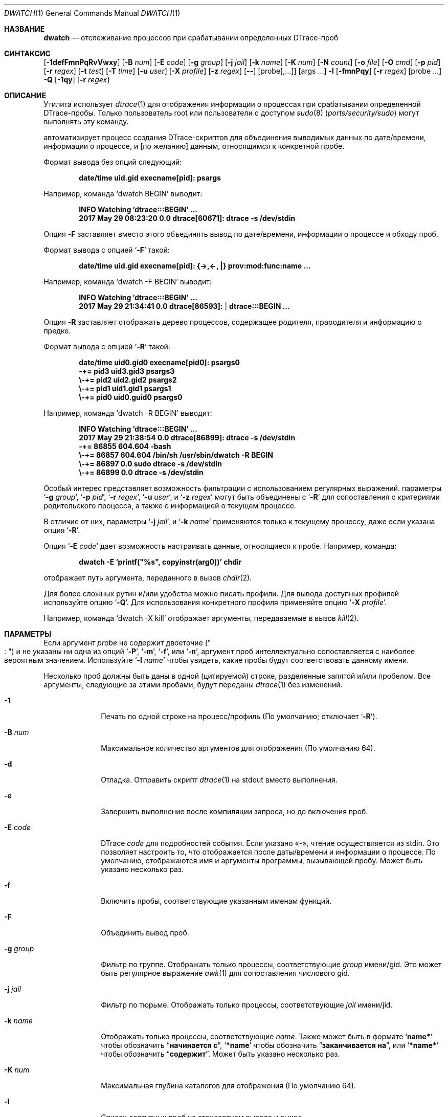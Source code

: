 .\" Авторское право (c) 2014-2018 Девин Теске
.\" Все права защищены.
.\"
.\" Разрешение на распространение и использование в исходной и бинарной формах,
.\" с изменениями или без них, разрешается при условии соблюдения следующих условий:
.\" 2. Распространение в бинарной форме должно воспроизводить приведенное выше уведомление о копирайте,
.\"    этот список условий и следующий отказ от ответственности в
.\"    документации и/или других материалах, предоставляемых вместе с распространением.
.\" 3. Ни название университета, ни имена его участников
.\"    не могут использоваться для продвижения производных продуктов
.\"    без явного предварительного письменного разрешения.
.\"
.\" ДАННОЕ ПРОГРАММНОЕ ОБЕСПЕЧЕНИЕ ПРЕДОСТАВЛЕНО РЕГЕНТАМИ И УЧАСТНИКАМИ «КАК ЕСТЬ», И
.\" ЛЮБЫЕ ПРЯМЫЕ ИЛИ КОСВЕННЫЕ ГАРАНТИИ, ВКЛЮЧАЯ, НО НЕ ОГРАНИЧИВАЯСЬ,
.\" ГАРАНТИЯМИ ТОВАРНОЙ ПРИГОДНОСТИ И СООТВЕТСТВИЯ КОНКРЕТНОЙ ЦЕЛИ,
.\" ОТКАЗЫВАЮТСЯ. В НИКАКОМ СЛУЧАЕ РЕГЕНТЫ ИЛИ УЧАСТНИКИ НЕ НЕСУТ ОТВЕТСТВЕННОСТИ
.\" ЗА ЛЮБЫЕ ПРЯМЫЕ, КОСВЕННЫЕ, СЛУЧАЙНЫЕ, СПЕЦИАЛЬНЫЕ, ПОКАЗАТЕЛЬНЫЕ ИЛИ ПОСЛЕДУЮЩИЕ
.\" УЩЕРБЫ (ВКЛЮЧАЯ, НО НЕ ОГРАНИЧИВАЯСЬ, ПРИОБРЕТЕНИЕМ ЗАМЕЩАЮЩИХ ТОВАРОВ
.\" ИЛИ УСЛУГ; УТРАТОЙ ПРАВА ПОЛЬЗОВАНИЯ, ДАННЫХ ИЛИ ПРИБЫЛИ; ЛИБО ПРЕРЫВАНИЕМ ДЕЯТЕЛЬНОСТИ)
.\" НЕЗАВИСИМО ОТ ТОГО, НА КАКОЙ ТЕОРИИ ОТВЕТСТВЕННОСТИ, ДОГОВОРНОЙ, СТРОГОЙ
.\" ОТВЕТСТВЕННОСТИ ИЛИ ДЕЛИКТНОЙ (ВКЛЮЧАЯ НЕБРЕЖНОСТЬ ИЛИ ИНОЕ)
.\" ОСНОВЫВАЕТСЯ ЛИСПОЛЬЗОВАНИЕ ПРОГРАММНОГО ОБЕСПЕЧЕНИЯ, ДАЖЕ ЕСЛИ БЫЛО СООБЩЕНО О
.\" ВОЗМОЖНОСТИ ТАКОГО УЩЕРБА.
.\"
.Dd 9 февраля 2018
.Dt DWATCH 1
.Os
.Sh НАЗВАНИЕ
.Nm dwatch
.Nd отслеживание процессов при срабатывании определенных DTrace-проб
.Sh СИНТАКСИС
.Nm
.Op Fl 1defFmnPqRvVwxy
.Op Fl B Ar num
.Op Fl E Ar code
.Op Fl g Ar group
.Op Fl j Ar jail
.Op Fl k Ar name
.Op Fl K Ar num
.Op Fl N Ar count
.Op Fl o Ar file
.Op Fl O Ar cmd
.Op Fl p Ar pid
.Op Fl r Ar regex
.Op Fl t Ar test
.Op Fl T Ar time
.Op Fl u Ar user
.Op Fl X Ar profile
.Op Fl z Ar regex
.Op Fl -
.Op probe[,...]
.Op args ...
.Nm
.Fl l
.Op Fl fmnPqy
.Op Fl r Ar regex
.Op probe ...
.Nm
.Fl Q
.Op Fl 1qy
.Op Fl r Ar regex
.Sh ОПИСАНИЕ
Утилита
.Nm
использует
.Xr dtrace 1
для отображения информации о процессах при срабатывании определенной DTrace-пробы.
Только пользователь root или пользователи с доступом
.Xr sudo 8 Pq Pa ports/security/sudo
могут выполнять эту команду.
.Pp
.Nm
автоматизирует процесс создания DTrace-скриптов для объединения выводимых данных по
дате/времени,
информации о процессе,
и
.Op по желанию
данным, относящимся к конкретной пробе.
.Pp
Формат вывода без опций следующий:
.Pp
.Dl date/time uid.gid execname[pid]: psargs
.Pp
Например,
команда
.Ql dwatch BEGIN
выводит:
.Pp
.Dl INFO Watching 'dtrace:::BEGIN' ...
.Dl 2017 May 29 08:23:20 0.0 dtrace[60671]: dtrace -s /dev/stdin
.Pp
Опция
.Fl F
заставляет
.Nm
вместо этого объединять вывод по дате/времени,
информации о процессе
и обходу проб.
.Pp
Формат вывода с опцией
.Ql Fl F
такой:
.Pp
.Dl date/time uid.gid execname[pid]: {->,<-, |} prov:mod:func:name ...
.Pp
Например,
команда
.Ql dwatch -F BEGIN
выводит:
.Pp
.Dl INFO Watching 'dtrace:::BEGIN' ...
.Dl 2017 May 29 21:34:41 0.0 dtrace[86593]:  | dtrace:::BEGIN ...
.Pp
Опция
.Fl R
заставляет
.Nm
отображать дерево процессов, содержащее родителя,
прародителя
и информацию о предке.
.Pp
Формат вывода с опцией
.Ql Fl R
такой:
.Pp
.Dl date/time uid0.gid0 execname[pid0]: psargs0
.Dl " -+= pid3 uid3.gid3 psargs3"
.Dl "  \e\\-+= pid2 uid2.gid2 psargs2"
.Dl "    \e\\-+= pid1 uid1.gid1 psargs1"
.Dl "      \e\\-+= pid0 uid0.guid0 psargs0"
.Pp
Например,
команда
.Ql dwatch -R BEGIN
выводит:
.Pp
.Dl INFO Watching 'dtrace:::BEGIN' ...
.Dl 2017 May 29 21:38:54 0.0 dtrace[86899]: dtrace -s /dev/stdin
.Dl " -+= 86855 604.604 -bash"
.Dl "  \e\\-+= 86857 604.604 /bin/sh /usr/sbin/dwatch -R BEGIN"
.Dl "    \e\\-+= 86897 0.0 sudo dtrace -s /dev/stdin"
.Dl "      \e\\-+= 86899 0.0 dtrace -s /dev/stdin"
.Pp
Особый интерес представляет возможность фильтрации с использованием регулярных выражений.
параметры
.Ql Fl g Ar group ,
.Ql Fl p Ar pid ,
.Ql Fl r Ar regex ,
.Ql Fl u Ar user ,
и
.Ql Fl z Ar regex
могут быть объединены с
.Ql Fl R
для сопоставления с критериями родительского процесса, а также с информацией о текущем процессе.
.Pp
В отличие от них,
параметры
.Ql Fl j Ar jail ,
и
.Ql Fl k Ar name
применяются только к текущему процессу, даже если указана опция
.Ql Fl R .
.Pp
Опция
.Ql Fl E Ar code
дает возможность настраивать данные, относящиеся к пробе.
Например,
команда:
.Pp
.Dl dwatch -E 'printf("%s", copyinstr(arg0))' chdir
.Pp
отображает путь аргумента, переданного в вызов
.Xr chdir 2 .
.Pp
Для более сложных рутин и/или удобства можно писать профили.
Для вывода доступных профилей используйте опцию
.Ql Fl Q .
Для использования конкретного профиля применяйте опцию
.Ql Fl X Ar profile .
.Pp
Например,
команда
.Ql dwatch -X kill
отображает аргументы, передаваемые в вызов
.Xr kill 2 .
.Sh ПАРАМЕТРЫ
Если аргумент
.Ar probe
не содержит двоеточие
.Pq Qo Li ":" Qc
и не указаны ни одна из опций
.Ql Fl P ,
.Ql Fl m ,
.Ql Fl f ,
или
.Ql Fl n ,
аргумент проб
интеллектуально сопоставляется с наиболее вероятным значением.
Используйте
.Ql Nm Fl l Ar name
чтобы увидеть, какие пробы будут соответствовать данному имени.
.Pp
Несколько проб должны быть даны в одной
.Pq цитируемой
строке,
разделенные запятой и/или пробелом.
Все аргументы, следующие за этими пробами, будут переданы
.Xr dtrace 1
без изменений.
.Bl -tag -width "-c count"
.It Fl 1
Печать по одной строке на процесс/профиль
.Pq По умолчанию; отключает Ql Fl R .
.It Fl B Ar num
Максимальное количество аргументов для отображения
.Pq По умолчанию 64 .
.It Fl d
Отладка.
Отправить скрипт
.Xr dtrace 1
на stdout вместо выполнения.
.It Fl e
Завершить выполнение после компиляции запроса, но до включения проб.
.It Fl E Ar code
DTrace
.Ar code
для подробностей события.
Если указано «-»,
чтение осуществляется из stdin.
Это позволяет настроить то, что отображается после даты/времени и информации о процессе.
По умолчанию,
отображаются имя и аргументы программы, вызывающей пробу.
Может быть указано несколько раз.
.It Fl f
Включить пробы, соответствующие указанным именам функций.
.It Fl F
Объединить вывод проб.
.It Fl g Ar group
Фильтр по группе.
Отображать только процессы, соответствующие
.Ar group
имени/gid.
Это может быть регулярное выражение
.Xr awk 1
для сопоставления числового gid.
.It Fl j Ar jail
Фильтр по тюрьме.
Отображать только процессы, соответствующие
.Ar jail
имени/jid.
.It Fl k Ar name
Отображать только процессы, соответствующие
.Ar name .
Также может быть в формате
.Ql Li name*
чтобы обозначить
.Dq Li начинается с ,
.Ql Li *name
чтобы обозначить
.Dq Li заканчивается на ,
или
.Ql Li *name*
чтобы обозначить
.Dq Li содержит .
Может быть указано несколько раз.
.It Fl K Ar num
Максимальная глубина каталогов для отображения
.Pq По умолчанию 64 .
.It Fl l
Список доступных проб на стандартном выводе и выход.
.It Fl m
Включить пробы, соответствующие указанным именам модулей.
.It Fl X Ar profile
Загрузить профиль из DWATCH_PROFILES_PATH.
.It Fl n
Включить пробы, соответствующие указанным именам проб.
.It Fl N Ar count
Выйти после
.Ar count
соответствующих записей
.Pq По умолчанию 0 для отключено .
.It Fl o Ar file
Задать выходной файл.
Если
.Ql Li - ,
используется путь
.Ql Li /dev/stdout .
.It Fl O Ar cmd
Выполнить
.Ar cmd
для каждого события.
Это может быть любая действительная команда
.Xr sh 1 .
Переменные окружения
.Ql Li $TAG
и
.Ql Li $DETAILS
установлены для заданной команды
.Ar cmd .
.It Fl p Ar pid
Фильтр по идентификатору процесса.
Отображать только процессы с соответствующим
.Ar pid .
Это может быть регулярное выражение
.Xr awk 1 .
.It Fl P
Включить пробу, соответствующую указанному имени поставщика.
.It Fl q
Тихо.
Скрыть информационные сообщения и все ошибки dtrace(1).
.It Fl Q
Список доступных профилей в DWATCH_PROFILES_PATH и выход.
.It Fl r Ar regex
Фильтр.
Отображать только блоки, соответствующие
.Xr awk 1
регулярному выражению.
.It Fl R
Показать родителя,
прародителя
и предка процесса.
.It Fl t Ar test
Тестовое условие
.Pq предикат
для ограничения событий
.Pq По умолчанию нет .
Может быть указано несколько раз.
.It Fl T Ar time
Тайм-аут.
Формат
.Ql Li #[smhd]
или просто
.Ql Li #
для секунд.
.It Fl u Ar user
Фильтр по пользователю.
Отображать только процессы, соответствующие
.Ar user
имени/uid.
Это может быть регулярное выражение
.Xr awk 1
для сопоставления числового UID.
.It Fl v
Подробно.
Показать все ошибки от
.Xr dtrace 1 .
.It Fl V
Вывести версию
.Nm
на стандартный вывод и выйти.
.It Fl w
Разрешить деструктивные действия
.Pq copyout*, stop, panic и др. .
.It Fl x
Отслеживание.
Печать
.Ql Li <probe-id>
при срабатывании пробы.
.It Fl y
Всегда считать stdout консолью
.Pq включить цвета/колонки и т. д. .
.It Fl z Ar regex
Отображать только процессы, соответствующие
.Xr awk 1
регулярному выражению.
.El
.Sh ПРОФИЛИ
Профили настраивают данные, выводимые во время событий.
Профили загружаются из списка каталогов, разделенных двоеточиями, в переменной
.Ev DWATCH_PROFILES_PATH .
Это неполный список профилей с краткими описаниями:
.Bl -tag -width "vop_readdir"
.It chmod
Вывести режим и путь из
.Xr chmod 2 ,
.Xr lchmod 2 ,
.Xr fchmodat 2
.It errno
Вывести ненулевые значения errno из системных вызовов
.It io
Вывести данные дискового ввода/вывода, предоставленные
.Xr dtrace_io 4
.It ip
Вывести детали IPv4 и IPv6, предоставленные
.Xr dtrace_ip 4
.It kill
Вывести сигнал и pid из
.Xr kill 2
.It nanosleep
Вывести запрошенное время из
.Xr nanosleep 2
.It open
Вывести путь из
.Xr open 2 ,
.Xr openat 2
.It proc
Вывести детали выполнения процесса, предоставленные
.Xr dtrace_proc 4
.It proc-signal
Вывести данные сигналов процесса, предоставленные
.Xr dtrace_proc 4
.It rw
Вывести содержимое буфера из
.Xr read 2 ,
.Xr write 2
.It sched
Вывести детали планирования ЦП, предоставленные
.Xr dtrace_sched 4
.It tcp
Вывести данные адреса/порта TCP, предоставленные
.Xr dtrace_tcp 4
.It tcp-io
Вывести данные TCP-ввода/вывода, предоставленные
.Xr dtrace_tcp 4
.It udp
Вывести данные ввода/вывода UDP, предоставленные
.Xr dtrace_udp 4
.It vop_create
Вывести пути файловых систем, создаваемые
.Xr VOP_CREATE 9
.It vop_lookup
Вывести пути файловых систем, запрашиваемые
.Xr VOP_LOOKUP 9
.It vop_mkdir
Вывести пути каталогов, создаваемых
.Xr VOP_MKDIR 9
.It vop_mknod
Вывести пути узловых устройств, создаваемых
.Xr VOP_MKNOD 9
.It vop_readdir
Вывести пути каталогов, считываемых
.Xr VOP_READDIR 9
.It vop_remove
Вывести пути файловых систем, удаляемых
.Xr VOP_REMOVE 9
.It vop_rename
Вывести пути файловых систем, переименовываемых
.Xr VOP_RENAME 9
.It vop_rmdir
Вывести пути каталогов, удаляемых
.Xr VOP_RMDIR 9
.It vop_symlink
Вывести пути символьных ссылок, создаваемых
.Xr VOP_SYMLINK 9
.El
.Sh ОКРУЖЕНИЕ
Эти переменные окружения влияют на выполнение
.Nm :
.Bl -tag -width "DWATCH_PROFILES_PATH"
.It Ev DWATCH_PROFILES_PATH
Если
.Ev DWATCH_PROFILES_PATH
установлена,
.Nm
ищет профили в списке каталогов, разделенных двоеточиями, в этой
переменной вместо значения по умолчанию
.Ql Li /usr/libexec/dwatch:/usr/local/libexec/dwatch .
Если значение NULL,
профили не загружаются.
.El
.Sh КОД ЗАВЕРШЕНИЯ
.Pp
Приложение завершается с кодом 0 в случае успеха, и с кодом >0, если произошла ошибка.
.Sh ПРИМЕРЫ
Отслеживать процессы, входящие в системный планировщик ЦП.
.Bd -literal -offset indent
dwatch on-cpu
.Ed
.Pp
Вывести список доступных профилей,
по одной строке на профиль.
.Bd -literal -offset indent
dwatch -1 -Q
.Ed
.Pp
Не выполнять
.Xr dtrace 1 ,
а вывести скрипт на stdout и выйти.
.Bd -literal -offset indent
dwatch -d fsync
.Ed
.Pp
Скомпилировать и протестировать, но не выполнять код, сгенерированный с указанной пробой.
.Bd -literal -offset indent
dwatch -e test_probe
.Ed
.Pp
Вывести первый аргумент, передаваемый в каждый вызов zfs_sync().
.Bd -literal -offset indent
dwatch -E 'printf("%i", arg1)' zfs_sync
.Ed
.Pp
Отслеживать все функции с именем
.Ql Li read .
.Bd -literal -offset indent
dwatch -f read
.Ed
.Pp
Отслеживать все обходы проб.
.Bd -literal -offset indent
dwatch -F :
.Ed
.Pp
Отслеживать обходы проб системных вызовов.
.Bd -literal -offset indent
dwatch -F syscall
.Ed
.Pp
Отображать только процессы, принадлежащие супер-группе wheel.
.Bd -literal -offset indent
dwatch -g wheel execve
.Ed
.Pp
Отображать только процессы, принадлежащие группам
.Ql Li daemon
или
.Ql Li nobody .
.Bd -literal -offset indent
dwatch -g '1|65534' execve
.Ed
.Pp
Игнорировать тюрьмы,
отображая только процессы базовой системы.
.Bd -literal -offset indent
dwatch -j 0 execve
.Ed
.Pp
Отображать только процессы, работающие внутри тюрьмы с именем
.Ql Li myjail .
.Bd -literal -offset indent
dwatch -j myjail execve
.Ed
.Pp
Отслеживать обходы проб системных вызовов процессами ruby.
.Bd -literal -offset indent
dwatch -k 'ruby*' -F syscall
.Ed
.Pp
Отслеживать обходы проб системных вызовов процессами, содержащими
.Ql Li daemon
в своем имени.
.Bd -literal -offset indent
dwatch -k '*daemon*' -F syscall
.Ed
.Pp
Отслеживать сигналы, передаваемые
.Xr kill 2 .
.Bd -literal -offset indent
dwatch -X kill
.Ed
.Pp
Отслеживать сигналы, передаваемые между
.Xr bash 1
и
.Xr vi 1 .
.Bd -literal -offset indent
dwatch -k bash -k vi -X kill
.Ed
.Pp
Вывести список уникальных доступных функций.
.Bd -literal -offset indent
dwatch -l -f
.Ed
.Pp
Список доступных проб для функций, заканчивающихся на
.Ql Li read .
.Bd -literal -offset indent
dwatch -l -f '*read'
.Ed
.Pp
Список доступных проб, заканчивающихся на
.Dq Li read .
.Bd -literal -offset indent
dwatch -l -r 'read$'
.Ed
.Pp
Вывести список уникальных поставщиков.
.Bd -literal -offset indent
dwatch -l -P
.Ed
.Pp
Отслеживать пути, удаляемые
.Xr VOP_REMOVE 9 .
.Bd -literal -offset indent
dwatch -X vop_remove
.Ed
.Pp
Отслеживать имя
.Ql Li read
вместо функции
.Ql Li read .
Алгоритм выбора
.Nm
обычно будет отдавать предпочтение функции с именем
.Ql Li read
при отсутствии типа
.Pq используя So Fl P Sc , So Fl m Sc , So Fl f Sc , или So Fl n Sc
поскольку больше проб соответствует функции с именем
.Ql Li read
чем проб, соответствующих
.Ql Li read
для любого другого типа.
.Bd -literal -offset indent
dwatch -n read
.Ed
.Pp
Отображать первый процесс, вызывающий
.Xr kill 2 ,
затем выйти.
.Bd -literal -offset indent
dwatch -N 1 kill
.Ed
.Pp
Отслеживать процессы, порожденные pid 1234.
.Bd -literal -offset indent
dwatch -p 1234 execve
.Ed
.Pp
Отслеживать процессы, порожденные либо pid 1234, либо pid 5678.
.Bd -literal -offset indent
dwatch -p '1234|5678' execve
.Ed
.Пп
Отслеживать поставщика
.Ql Li random
вместо функции
.Ql Li random .
Алгоритм выбора
.Nm
обычно будет отдавать предпочтение функции с именем
.Ql Li random
при отсутствии типа
.Pq используя So Fl P Sc , So Fl m Sc , So Fl f Sc , или So Fl n Sc
поскольку больше проб соответствует функции с именем
.Ql Li random
чем проб, соответствующих поставщику с именем
.Ql Li random .
.Bd -literal -offset indent
dwatch -P random
.Ed
.Пп
Вывести доступные профили, соответствующие
.Ql Li vop .
.Bd -literal -offset indent
dwatch -Q -r vop
.Ed
.Пп
Отслеживать пути
.Xr VOP_LOOKUP 9
содержащие
.Ql Li /lib/ .
.Bd -literal -offset indent
dwatch -r /lib/ -X vop_lookup
.Ed
.Пп
Отобразить дерево процессов для каждой выполняемой команды.
.Bd -literal -offset indent
dwatch -R execve
.Ed
.Пп
Отслеживать процессы, порожденные pid 1234 или его потомками.
.Bd -literal -offset indent
dwatch -R -p 1234 execve
.Ed
.Пп
Отображать процессы, вызывающие
.Xr write 2
с
.Dq nbytes
меньше 10.
.Bd -literal -offset indent
dwatch -t 'arg2<10' -E 'printf("%d",arg2)' write
.Ed
.Пп
Отображать
.Xr write 2
буфер, когда
.Dq execname
не является
.Ql Li dtrace
и
.Dq nbytes
меньше 10.
.Bd -literal -offset indent
dwatch -X write -t 'execname != "dtrace" && this->nbytes < 10'
.Ed
.Пп
Отслеживать
.Ql Li statfs
в течение 5 минут и выйти.
.Bd -literal -offset indent
dwatch -T 5m statfs
.Ed
.Пп
Отображать только процессы, принадлежащие суперпользователю root.
.Bd -literal -offset indent
dwatch -u root execve
.Ed
.Пп
Отображать только процессы, принадлежащие пользователям
.Ql Li daemon
или
.Ql Li nobody .
.Bd -literal -offset indent
dwatch -u '1|65534' execve
.Ed
.Пп
Вывести версию и выйти.
.Bd -literal -offset indent
dwatch -V
.Ed
.Пп
Просмотреть первые 100 вытеснений планировщика.
.Bd -literal -offset indent
dwatch -y -N 100 preempt | less -R
.Ed
.Пп
Отображать процессы, соответствующие либо
.Dq Li mkdir
либо
.Dq Li rmdir .
.Bd -literal -offset indent
dwatch -z '(mk|rm)dir' execve
.Ed
.Пп
Выполнить команду и отслеживать сетевую активность только во time выполнения этой команды.
.Bd -literal -offset indent
dwatch -X tcp -- -c "nc -zvw10 google.com 22"
.Ed
.Пп
Отслеживать вызовы
.Xr open 2
и
.Xr openat 2
только во time работы pid 1234.
.Bd -literal -offset indent
dwatch -X open -- -p 1234
.Ed
.Пп
Отслеживать обходы проб для данной команды.
Учтите, что
.Dq Li -c true
передается
.Xr dtrace 1
так как он указан после аргумента проб
.Nm .
.Bd -literal -offset indent
dwatch -F 'pid$target:::entry' -c true
.Ed
.Sh СМ. ТАКЖЕ
.Xr dtrace 1
.Sh ИСТОРИЯ
.Nm
впервые появилась в
.Fx 11.2 .
.Sh АВТОРЫ
.An Девин Теске Aq Mt dteske@FreeBSD.org

